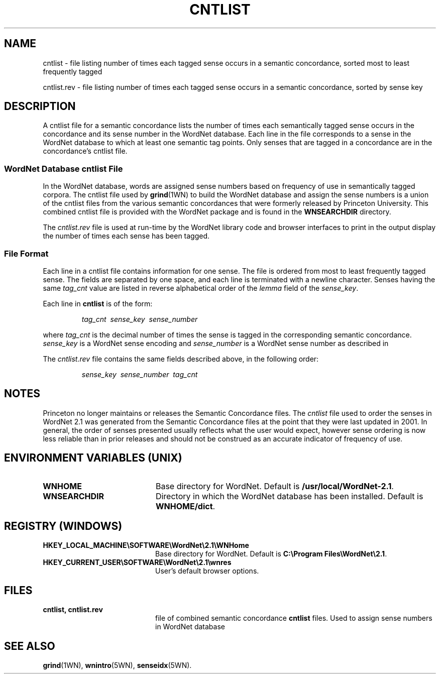 '\" t
.\" $Id$
.tr ~
.TH CNTLIST 5WN "Jan 2005" "WordNet 2.1" "WordNet\(tm File Formats"
.SH NAME
cntlist \- file listing number of times each tagged sense occurs in a
semantic concordance, sorted most to least frequently tagged

cntlist.rev \- file listing number of times each tagged sense occurs
in a semantic concordance, sorted by sense key
.SH DESCRIPTION
A cntlist file for a semantic concordance lists the number of times
each semantically tagged sense occurs in the concordance and its
sense number in the WordNet database.  Each line in the file
corresponds to a sense in the WordNet database to which at least one
semantic tag points.  Only senses that are tagged in a concordance are
in the concordance's cntlist file.

.SS WordNet Database \fIcntlist\fP File
In the WordNet database, words are assigned sense numbers based on
frequency of use in semantically tagged corpora.  The cntlist file used
by
.BR grind (1WN) 
to build the WordNet database and assign the sense numbers is a union
of the cntlist files from the various semantic concordances that were
formerly released by Princeton University.  This
combined cntlist file is provided with the WordNet package and is
found in the \fBWNSEARCHDIR\fP directory.

The \fIcntlist.rev\fP file is used at run-time by the WordNet
library code and browser interfaces to print in the output display the
number of times each sense has been tagged.
.SS File Format
Each line in a cntlist file contains information for one sense.  The
file is ordered from most to least frequently tagged sense.  The
fields are separated by one space, and each line is terminated with a
newline character.  Senses having the same \fItag_cnt\fP value are
listed in reverse alphabetical order of the \fIlemma\fP field of the
\fIsense_key\fP.

Each line in \fBcntlist\fP is of the form:

.RS
\fItag_cnt~~sense_key~~sense_number\fP
.RE

where \fItag_cnt\fP is the decimal number of times the sense is tagged
in the corresponding semantic concordance.  \fIsense_key\fP is a
WordNet sense encoding and \fIsense_number\fP is a WordNet sense
number as described in

The \fIcntlist.rev\fP file contains the same fields described above,
in the following order:

.RS
\fIsense_key~~sense_number~~tag_cnt\fP
.RE

.SH NOTES
Princeton no longer maintains or releases the Semantic Concordance
files.  The \fIcntlist\fP file used to order the senses in WordNet
2.1 was generated from the Semantic Concordance files at the point
that they were last updated in 2001.  In general, the order of senses
presented usually reflects what the user would expect, however sense
ordering is now less reliable than in prior releases and should not be
construed as an accurate indicator of frequency of use.
.SH ENVIRONMENT VARIABLES (UNIX)
.TP 20
.B WNHOME
Base directory for WordNet.  Default is
\fB/usr/local/WordNet-2.1\fP.
.TP 20
.B WNSEARCHDIR
Directory in which the WordNet database has been installed.  
Default is \fBWNHOME/dict\fP.
.SH REGISTRY (WINDOWS)
.TP 20
.B HKEY_LOCAL_MACHINE\eSOFTWARE\eWordNet\e2.1\eWNHome
Base directory for WordNet.  Default is
\fBC:\eProgram~Files\eWordNet\e2.1\fP.
.TP 20
.B HKEY_CURRENT_USER\eSOFTWARE\eWordNet\e2.1\ewnres
User's default browser options.
.SH FILES
.TP 20
.B cntlist, cntlist.rev
file of combined semantic concordance \fBcntlist\fP files.  Used to
assign sense numbers in WordNet database
.SH SEE ALSO
.BR grind (1WN),
.BR wnintro (5WN),
.BR senseidx (5WN).
